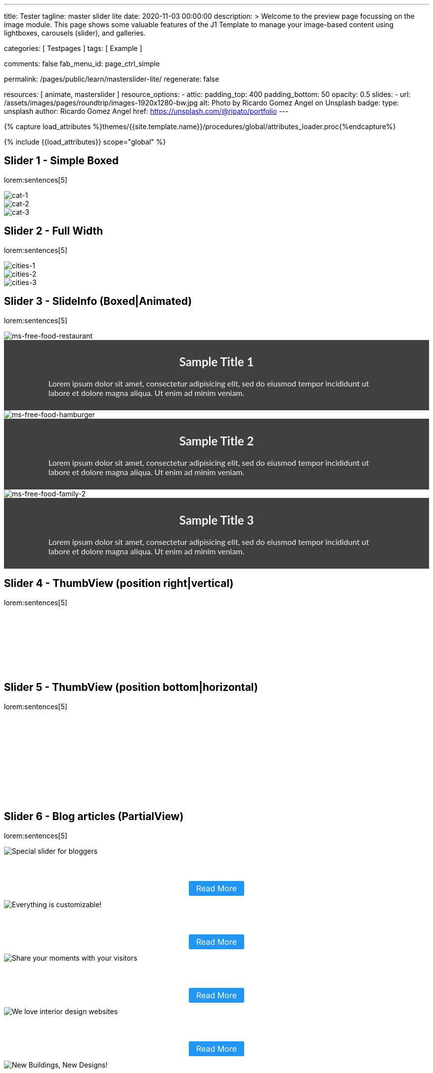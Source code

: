 ---
title:                                  Tester
tagline:                                master slider lite
date:                                   2020-11-03 00:00:00
description: >
                                        Welcome to the preview page focussing on the image module. This page
                                        shows some valuable features of the J1 Template to manage your image-based
                                        content using lightboxes, carousels (slider), and galleries.

categories:                             [ Testpages ]
tags:                                   [ Example ]

comments:                               false
fab_menu_id:                            page_ctrl_simple

permalink:                              /pages/public/learn/masterslider-lite/
regenerate:                             false

resources:                              [ animate, masterslider ]
resource_options:
  - attic:
      padding_top:                      400
      padding_bottom:                   50
      opacity:                          0.5
      slides:
        - url:                          /assets/images/pages/roundtrip/images-1920x1280-bw.jpg
          alt:                          Photo by Ricardo Gomez Angel on Unsplash
          badge:
            type:                       unsplash
            author:                     Ricardo Gomez Angel
            href:                       https://unsplash.com/@ripato/portfolio
---

// Page Initializer
// =============================================================================
// Enable the Liquid Preprocessor
:page-liquid:

// Set (local) page attributes here
// -----------------------------------------------------------------------------
// :page--attr:                         <attr-value>
:images-dir:                            {imagesdir}/pages/roundtrip/100_present_images

//  Load Liquid procedures
// -----------------------------------------------------------------------------
{% capture load_attributes %}themes/{{site.template.name}}/procedures/global/attributes_loader.proc{%endcapture%}

// Load page attributes
// -----------------------------------------------------------------------------
{% include {{load_attributes}} scope="global" %}

// Page content
// ~~~~~~~~~~~~~~~~~~~~~~~~~~~~~~~~~~~~~~~~~~~~~~~~~~~~~~~~~~~~~~~~~~~~~~~~~~~~~

// Include sub-documents (if any)
// -----------------------------------------------------------------------------

////
== Slider 0

slider::ms_00000[ role="mb-4 wm-800" ]
////


== Slider 1 - Simple Boxed

lorem:sentences[5]

////
++++
<!-- MasterSlider -->
<div id="p_ms_00001" class="master-slider-parent mt-3 mb-5">
  <!-- MasterSlider Main -->
  <div id="ms_00001" class="master-slider ms-skin-light-3">
    <div class="ms-slide">
      <img
        src="/assets/themes/j1/modules/masterslider/css/blank.gif"
        alt="cat-1" title="cat-1"
        data-src="/assets/images/modules/masterslider/cats/cat-1.jpg"
      >
    </div>
    <div class="ms-slide">
      <img
        src="/assets/themes/j1/modules/masterslider/css/blank.gif"
        alt="cat-2" title="cat-2"
        data-src="/assets/images/modules/masterslider/cats/cat-2.jpg"
      >
    </div>
    <div class="ms-slide">
      <img
        src="/assets/themes/j1/modules/masterslider/css/blank.gif"
        alt="cat-3" title="cat-3"
        data-src="/assets/images/modules/masterslider/cats/cat-3.jpg"
      >
    </div>
  </div>
  <!-- END MasterSlider Main -->
</div>
<!-- END MasterSlider ms_00001 -->
++++
////

++++
<div id="ms_00001" class="master-slider ms-skin-light-3">
  <div class="ms-slide">
    <img src="/assets/themes/j1/modules/masterslider/css/blank.gif" alt="cat-1" title="cat-1" data-src="/assets/images/modules/masterslider/cats/cat-1.jpg">
  </div>
  <div class="ms-slide">
    <img src="/assets/themes/j1/modules/masterslider/css/blank.gif" alt="cat-2" title="cat-2" data-src="/assets/images/modules/masterslider/cats/cat-2.jpg">
  </div>
  <div class="ms-slide">
    <img src="/assets/themes/j1/modules/masterslider/css/blank.gif" alt="cat-3" title="cat-3" data-src="/assets/images/modules/masterslider/cats/cat-3.jpg">
  </div>
</div>
++++

== Slider 2 - Full Width

lorem:sentences[5]

////
++++
<div id="p_ms_00002" class="master-slider-parent mt-3 mb-5">
  <!-- MasterSlider Main -->
  <div id="ms_00002" class="master-slider ms-skin-default">
    <div class="ms-slide">
      <img
        src="/assets/themes/j1/modules/masterslider/css/blank.gif"
        alt="cities-1" title="cities-1"
        data-src="/assets/images/modules/masterslider/mega_cities/andreas-brucker.jpg"
      >
    </div>
    <div class="ms-slide">
      <img
        src="/assets/themes/j1/modules/masterslider/css/blank.gif"
        alt="cities-2" title="cities-2"
        data-src="/assets/images/modules/masterslider/mega_cities/denys-nevozhai-1.jpg"
      >
    </div>
    <div class="ms-slide">
      <img
        src="/assets/themes/j1/modules/masterslider/css/blank.gif"
        alt="cities-3" title="cities-3"
        data-src="/assets/images/modules/masterslider/mega_cities/denys-nevozhai-2.jpg"
      >
    </div>
  </div>
  <!-- END MasterSlider Main -->
</div>
<!-- END MasterSlider ms_00002 -->
++++
////

++++
<div id="p_ms_00002" class="master-slider-parent mt-3 mb-5">
  <div id="ms_00002" class="master-slider ms-skin-default">
    <div class="ms-slide">
      <img src="/assets/themes/j1/modules/masterslider/css/blank.gif" alt="cities-1" title="cities-1" data-src="/assets/images/modules/masterslider/mega_cities/andreas-brucker.jpg">
    </div>
    <div class="ms-slide">
      <img src="/assets/themes/j1/modules/masterslider/css/blank.gif" alt="cities-2" title="cities-2" data-src="/assets/images/modules/masterslider/mega_cities/denys-nevozhai-1.jpg">
    </div>
    <div class="ms-slide">
      <img src="/assets/themes/j1/modules/masterslider/css/blank.gif" alt="cities-3" title="cities-3" data-src="/assets/images/modules/masterslider/mega_cities/denys-nevozhai-2.jpg">
    </div>
  </div>
</div>
++++


== Slider 3 - SlideInfo (Boxed|Animated)

lorem:sentences[5]

////
++++
<!-- MasterSlider 3 -->
<div id="p_ms0003" class="master-slider-parent mt-3 mb-5">
  <!-- MasterSlider Main -->
  <div id="MS0003" class="master-slider ms-skin-default" >
    <div class="ms-slide">
      <img
        src="/assets/themes/j1/modules/masterslider/css/blank.gif"
        alt="ms-free-food-restaurant"
        title="ms-free-food-restaurant"
        data-src="https://www.masterslider.com/wp-content/uploads/sites/5/2014/05/ms-free-food-restaurant.jpg"
      />
      <!-- MasterSlider Info -->
      <div class="ms-info">
        <div class="j1-ms-info-overlay">
          <h2 class="notoc j1-ms-info-headline r-text-500 animated rotateInUpLeft">Sample Title 1</h2>
          <p class="j1-ms-info-body r-text-300 animated fadeInRight">Lorem ipsum dolor sit amet, consectetur adipisicing elit, sed do eiusmod tempor incididunt ut labore et dolore magna aliqua. Ut enim ad minim veniam.</p>
        </div>
      </div>
      <!-- END MasterSlider Info -->
    </div>
    <div class="ms-slide">
      <img
        src="/assets/themes/j1/modules/masterslider/css/blank.gif"
        alt="ms-free-food-hamburger"
        title="ms-free-food-hamburger"
        data-src="https://www.masterslider.com/wp-content/uploads/sites/5/2014/05/ms-free-food-hamburger.jpg"
      />
      <!-- MasterSlider Info -->
      <div class="ms-info">
        <div class="j1-ms-info-overlay">
          <h2 class="notoc j1-ms-info-headline r-text-500 animated rotateInUpLeft">Sample Title 2</h2>
          <p class="j1-ms-info-body r-text-300 animated fadeInRight">Lorem ipsum dolor sit amet, consectetur adipisicing elit, sed do eiusmod tempor incididunt ut labore et dolore magna aliqua. Ut enim ad minim veniam.</p>
        </div>
      </div>
      <!-- END MasterSlider Info -->
    </div>
    <div class="ms-slide">
      <img
        src="/assets/themes/j1/modules/masterslider/css/blank.gif"
        alt="ms-free-food-family-2"
        title="ms-free-food-family-2"
        data-src="https://www.masterslider.com/wp-content/uploads/sites/5/2014/05/ms-free-food-family-2.jpg"
      />
      <!-- MasterSlider Info -->
      <div class="ms-info">
        <div class="j1-ms-info-overlay">
          <h2 class="notoc j1-ms-info-headline r-text-500 animated rotateInUpLeft">Sample Title 3</h2>
          <p class="j1-ms-info-body r-text-300 animated fadeInRight">Lorem ipsum dolor sit amet, consectetur adipisicing elit, sed do eiusmod tempor incididunt ut labore et dolore magna aliqua. Ut enim ad minim veniam.</p>
        </div>
      </div>
      <!-- END MasterSlider Info -->
    </div>
  </div>
  <!-- END MasterSlider Main -->
</div>
<!-- END MasterSlider 3 -->
++++
////

++++
<!-- MasterSlider 3 -->
<div id="p_ms0003" class="master-slider-parent mt-3 mb-5">
  <div id="ms_00003" class="master-slider ms-skin-default">
    <div class="ms-slide">
      <img src="/assets/themes/j1/modules/masterslider/css/blank.gif" alt="ms-free-food-restaurant" title="ms-free-food-restaurant" data-src="https://www.masterslider.com/wp-content/uploads/sites/5/2014/05/ms-free-food-restaurant.jpg">
      <!-- MasterSlider Info -->
      <div class="ms-info">
        <div class="j1-ms-info-overlay">
          <h2 class="notoc j1-ms-info-headline r-text-300  animated rotateInUpLeft ">Sample Title 1</h2>
          <p class="j1-ms-info-body r-text-300  animated fadeInRight ">Lorem ipsum dolor sit amet, consectetur adipisicing elit, sed do eiusmod tempor incididunt ut labore et dolore magna aliqua. Ut enim ad minim veniam.
          </p>
        </div>
      </div>
    </div>
    <div class="ms-slide">
      <img src="/assets/themes/j1/modules/masterslider/css/blank.gif" alt="ms-free-food-hamburger" title="ms-free-food-hamburger" data-src="https://www.masterslider.com/wp-content/uploads/sites/5/2014/05/ms-free-food-hamburger.jpg">
      <!-- MasterSlider Info -->
      <div class="ms-info">
        <div class="j1-ms-info-overlay">
          <h2 class="notoc j1-ms-info-headline r-text-300  animated rotateInUpLeft ">Sample Title 2</h2>
          <p class="j1-ms-info-body r-text-300  animated fadeInRight ">Lorem ipsum dolor sit amet, consectetur adipisicing elit, sed do eiusmod tempor incididunt ut labore et dolore magna aliqua. Ut enim ad minim veniam.
          </p>
        </div>
      </div>
    </div>
    <div class="ms-slide">
      <img src="/assets/themes/j1/modules/masterslider/css/blank.gif" alt="ms-free-food-family-2" title="ms-free-food-family-2" data-src="https://www.masterslider.com/wp-content/uploads/sites/5/2014/05/ms-free-food-family-2.jpg">
      <!-- MasterSlider Info -->
      <div class="ms-info">
        <div class="j1-ms-info-overlay">
          <h2 class="notoc j1-ms-info-headline r-text-300  animated rotateInUpLeft ">Sample Title 3</h2>
          <p class="j1-ms-info-body r-text-300  animated fadeInRight ">Lorem ipsum dolor sit amet, consectetur adipisicing elit, sed do eiusmod tempor incididunt ut labore et dolore magna aliqua. Ut enim ad minim veniam.
          </p>
        </div>
      </div>
    </div>
  </div>
</div>
++++


== Slider 4 - ThumbView (position right|vertical)

lorem:sentences[5]

++++
<!-- MasterSlider -->
<div id="p_ms62a702e85fdd9" class="master-slider-parent ms-parent-id-63  mt-3 mb-5"  >
  <!-- MasterSlider Main -->
  <div id="MS62a702e85fdd9" class="master-slider ms-skin-light-2" >
    <div class="ms-slide">
      <img src="https://www.masterslider.com/wp-content/plugins/masterslider/public/assets/css/blank.gif" alt="" title="ms-free-animals-1" data-src="https://www.masterslider.com/wp-content/uploads/sites/5/2014/05/ms-free-animals-1.jpg" />
      <img class="ms-thumb" src="https://www.masterslider.com/wp-content/uploads/sites/5/2014/05/ms-free-animals-1-100x80.jpg" alt="" />
    </div>
    <div class="ms-slide">
      <img src="https://www.masterslider.com/wp-content/plugins/masterslider/public/assets/css/blank.gif" alt="" title="ms-free-animals-2" data-src="https://www.masterslider.com/wp-content/uploads/sites/5/2014/05/ms-free-animals-2.jpg" />
      <img class="ms-thumb" src="https://www.masterslider.com/wp-content/uploads/sites/5/2014/05/ms-free-animals-2-100x80.jpg" alt="" />
    </div>
    <div class="ms-slide">
      <img src="https://www.masterslider.com/wp-content/plugins/masterslider/public/assets/css/blank.gif" alt="" title="ms-free-animals-3" data-src="https://www.masterslider.com/wp-content/uploads/sites/5/2014/05/ms-free-animals-3.jpg" />
      <img class="ms-thumb" src="https://www.masterslider.com/wp-content/uploads/sites/5/2014/05/ms-free-animals-3-100x80.jpg" alt="" />
    </div>
    <div class="ms-slide">
      <img src="https://www.masterslider.com/wp-content/plugins/masterslider/public/assets/css/blank.gif" alt="" title="ms-free-animals-4" data-src="https://www.masterslider.com/wp-content/uploads/sites/5/2014/05/ms-free-animals-4.jpg" />
      <img class="ms-thumb" src="https://www.masterslider.com/wp-content/uploads/sites/5/2014/05/ms-free-animals-4-100x80.jpg" alt="" />
    </div>
    <div class="ms-slide">
      <img src="https://www.masterslider.com/wp-content/plugins/masterslider/public/assets/css/blank.gif" alt="" title="ms-free-animals-5" data-src="https://www.masterslider.com/wp-content/uploads/sites/5/2014/05/ms-free-animals-5.jpg" />
      <img class="ms-thumb" src="https://www.masterslider.com/wp-content/uploads/sites/5/2014/05/ms-free-animals-5-100x80.jpg" alt="" />
    </div>
    <div class="ms-slide">
      <img src="https://www.masterslider.com/wp-content/plugins/masterslider/public/assets/css/blank.gif" alt="" title="ms-free-animals-6" data-src="https://www.masterslider.com/wp-content/uploads/sites/5/2014/05/ms-free-animals-6.jpg" />
      <img class="ms-thumb" src="https://www.masterslider.com/wp-content/uploads/sites/5/2014/05/ms-free-animals-6-100x80.jpg" alt="" />
    </div>
    <div class="ms-slide">
      <img src="https://www.masterslider.com/wp-content/plugins/masterslider/public/assets/css/blank.gif" alt="" title="ms-free-animals-7" data-src="https://www.masterslider.com/wp-content/uploads/sites/5/2014/05/ms-free-animals-7.jpg" />
      <img class="ms-thumb" src="https://www.masterslider.com/wp-content/uploads/sites/5/2014/05/ms-free-animals-7-100x80.jpg" alt="" />
    </div>
  </div>
  <!-- END MasterSlider Main -->
</div>
<!-- END MasterSlider -->
++++


== Slider 5 - ThumbView  (position bottom|horizontal)

lorem:sentences[5]

++++
<!-- MasterSlider -->
<div id="p_ms62a70846a678e" class="master-slider-parent ms-parent-id-190 mt-3 mb-5" style="max-width:1100px;"  >
  <!-- MasterSlider Main -->
  <div id="MS62a706bd0f5b3" class="master-slider ms-skin-default" >
    <div class="ms-slide">
      <img src="https://www.masterslider.com/wp-content/plugins/masterslider/public/assets/css/blank.gif" alt="" title="ms-free-food-family" data-src="https://www.masterslider.com/wp-content/uploads/sites/5/2014/05/ms-free-food-family.jpg" />
      <img class="ms-thumb" src="https://www.masterslider.com/wp-content/uploads/sites/5/2014/05/ms-free-food-family-140x80.jpg" alt="" />
    </div>
    <div class="ms-slide">
      <img src="https://www.masterslider.com/wp-content/plugins/masterslider/public/assets/css/blank.gif" alt="" title="ms-free-food-woman-hand" data-src="https://www.masterslider.com/wp-content/uploads/sites/5/2014/05/ms-free-food-woman-hand.jpg" />
      <img class="ms-thumb" src="https://www.masterslider.com/wp-content/uploads/sites/5/2014/05/ms-free-food-woman-hand-140x80.jpg" alt="" />
    </div>
    <div class="ms-slide">
      <img src="https://www.masterslider.com/wp-content/plugins/masterslider/public/assets/css/blank.gif" alt="" title="ms-free-food-family-2" data-src="https://www.masterslider.com/wp-content/uploads/sites/5/2014/05/ms-free-food-family-2.jpg" />
      <img class="ms-thumb" src="https://www.masterslider.com/wp-content/uploads/sites/5/2014/05/ms-free-food-family-2-140x80.jpg" alt="" />
    </div>
    <div class="ms-slide">
      <img src="https://www.masterslider.com/wp-content/plugins/masterslider/public/assets/css/blank.gif" alt="" title="ms-free-food-family-3" data-src="https://www.masterslider.com/wp-content/uploads/sites/5/2014/05/ms-free-food-family-3.jpg" />
      <img class="ms-thumb" src="https://www.masterslider.com/wp-content/uploads/sites/5/2014/05/ms-free-food-family-3-140x80.jpg" alt="" />
    </div>
    <div class="ms-slide">
      <img src="https://www.masterslider.com/wp-content/plugins/masterslider/public/assets/css/blank.gif" alt="" title="ms-free-food-hamburger" data-src="https://www.masterslider.com/wp-content/uploads/sites/5/2014/05/ms-free-food-hamburger.jpg" />
      <img class="ms-thumb" src="https://www.masterslider.com/wp-content/uploads/sites/5/2014/05/ms-free-food-hamburger-140x80.jpg" alt="" />
    </div>
    <div class="ms-slide">
      <img src="https://www.masterslider.com/wp-content/plugins/masterslider/public/assets/css/blank.gif" alt="" title="ms-free-food-pizza" data-src="https://www.masterslider.com/wp-content/uploads/sites/5/2014/05/ms-free-food-pizza.jpg" />
      <img class="ms-thumb" src="https://www.masterslider.com/wp-content/uploads/sites/5/2014/05/ms-free-food-pizza-140x80.jpg" alt="" />
    </div>
    <div class="ms-slide">
      <img src="https://www.masterslider.com/wp-content/plugins/masterslider/public/assets/css/blank.gif" alt="" title="ms-free-food-restaurant" data-src="https://www.masterslider.com/wp-content/uploads/sites/5/2014/05/ms-free-food-restaurant.jpg" />
      <img class="ms-thumb" src="https://www.masterslider.com/wp-content/uploads/sites/5/2014/05/ms-free-food-restaurant-140x80.jpg" alt="" />
    </div>
    <div class="ms-slide">
      <img src="https://www.masterslider.com/wp-content/plugins/masterslider/public/assets/css/blank.gif" alt="" title="ms-free-food-single-man" data-src="https://www.masterslider.com/wp-content/uploads/sites/5/2014/05/ms-free-food-single-man.jpg" />
      <img class="ms-thumb" src="https://www.masterslider.com/wp-content/uploads/sites/5/2014/05/ms-free-food-single-man-140x80.jpg" alt="" />
    </div>
    <div class="ms-slide">
      <img src="https://www.masterslider.com/wp-content/plugins/masterslider/public/assets/css/blank.gif" alt="" title="ms-free-food-single-woman" data-src="https://www.masterslider.com/wp-content/uploads/sites/5/2014/05/ms-free-food-single-woman.jpg" />
      <img class="ms-thumb" src="https://www.masterslider.com/wp-content/uploads/sites/5/2014/05/ms-free-food-single-woman-140x80.jpg" alt="" />
    </div>
    <div class="ms-slide">
      <img src="https://www.masterslider.com/wp-content/plugins/masterslider/public/assets/css/blank.gif" alt="" title="ms-free-food-table" data-src="https://www.masterslider.com/wp-content/uploads/sites/5/2014/05/ms-free-food-table.jpg" />
      <img class="ms-thumb" src="https://www.masterslider.com/wp-content/uploads/sites/5/2014/05/ms-free-food-table-140x80.jpg" alt="" />
    </div>
  </div>
  <!-- END MasterSlider Main -->
</div>
<!-- END MasterSlider -->
++++


== Slider 6 - Blog articles (PartialView)

lorem:sentences[5]

++++
<!-- MasterSlider -->
<div id="p_ms62a70f2f113eb" class="master-slider-parent ms-staff-carousel ms-parent-id-70 mt-3 mb-5" style="max-width:100%;"  >
  <!-- MasterSlider Main -->
  <div id="MS62a70f2f113eb" class="master-slider ms-skin-default ms-wk ms-layout-partialview" >
    <div class="ms-slide  ms-slide-post-4252" data-delay="10" data-fill-mode="fill"   >
      <img src="https://www.masterslider.com/wp-content/plugins/masterslider/public/assets/css/blank.gif" alt="Special slider for bloggers" title="Special slider for bloggers" data-src="https://www.masterslider.com/wp-content/uploads/sites/5/2017/06/postslider6-bg-slide2-1024x622.jpg" />
      <div class="ms-info">
        <div style="text-align: center;">
          <h2 class="notoc r-text-400 animated fadeInLeft" style="text-align: center; font-size: 20px; font-weight: 600; color: #fff;">Special slider for bloggers</h4>
          <!-- p style="margin-bottom: 25px;">Are you managing wordpress website? No matter that you are expert or amateur photographer, We offer  ...</p -->
          <p class="animated fadeInRight mt-4">
            <a class="link-no-decoration" style="padding: 5px 15px; background: #2196f3; text-decoration: none; color: #fff; border-radius:3px; font-size: 16px;" href="#void">Read More</a>
          </p>
        </div>
      </div>
    </div>
    <div class="ms-slide  ms-slide-post-4251" data-delay="10" data-fill-mode="fill"   >
      <img src="https://www.masterslider.com/wp-content/plugins/masterslider/public/assets/css/blank.gif" alt="Everything is customizable!" title="Everything is customizable!" data-src="https://www.masterslider.com/wp-content/uploads/sites/5/2017/06/postslider6-bg-1-1024x622.jpg" />
      <div class="ms-info">
        <div style="text-align: center;">
          <h2 class="notoc r-text-400 animated fadeInLeft" style="text-align: center; font-size: 20px; font-weight: 600; color: #fff;">Everything is customizable!</h4>
          <!-- p style="margin-bottom: 25px;">create a wordpress slider for your website just in minutes by Master Slider templates! Everything wi ...</p -->
          <p class="animated fadeInRight mt-4">
            <a class="link-no-decoration" style="padding: 5px 15px; background: #2196f3; text-decoration: none; color: #fff; border-radius:3px; font-size: 16px;" href="#void">Read More</a>
          </p>
        </div>
      </div>
    </div>
    <div class="ms-slide  ms-slide-post-4246" data-delay="10" data-fill-mode="fill"   >
      <img src="https://www.masterslider.com/wp-content/plugins/masterslider/public/assets/css/blank.gif" alt="Share your moments with your visitors" title="Share your moments with your visitors" data-src="https://www.masterslider.com/wp-content/uploads/sites/5/2017/06/postslider6-bg-slide3-1024x622.jpg" />
      <div class="ms-info">
        <div style="text-align: center;">
          <h2 class="notoc r-text-400 animated fadeInLeft" style="text-align: center; font-size: 20px; font-weight: 600; color: #fff;">Share your moments with your visitors</h4>
          <!-- p style="margin-bottom: 25px;">Our pre-made templates make it easy for you to create slideshows by your Tastes. this template is su ...</p -->
          <p class="animated fadeInRight mt-4">
            <a class="link-no-decoration" style="padding: 5px 15px; background: #2196f3; text-decoration: none; color: #fff; border-radius:3px; font-size: 16px;" href="#void">Read More</a>
          </p>
        </div>
      </div>
    </div>
    <div class="ms-slide  ms-slide-post-4239" data-delay="10" data-fill-mode="fill"   >
      <img src="https://www.masterslider.com/wp-content/plugins/masterslider/public/assets/css/blank.gif" alt="We love interior design websites" title="We love interior design websites" data-src="https://www.masterslider.com/wp-content/uploads/sites/5/2017/06/postslider-5-img-3.jpg" />
      <div class="ms-info">
        <div style="text-align: center;">
          <h2 class="notoc r-text-400 animated fadeInLeft" style="text-align: center; font-size: 20px; font-weight: 600; color: #fff;">We love interior design websites</h4>
          <!-- p style="margin-bottom: 25px;">Are you searching for slider plugin that support video and text? Master slider is Best slider to sho ...</p -->
          <p class="animated fadeInRight mt-4">
            <a class="link-no-decoration" style="padding: 5px 15px; background: #2196f3; text-decoration: none; color: #fff; border-radius:3px; font-size: 16px;" href="#void">Read More</a>
          </p>
        </div>
      </div>
    </div>
    <div class="ms-slide  ms-slide-post-4238" data-delay="10" data-fill-mode="fill"   >
      <img src="https://www.masterslider.com/wp-content/plugins/masterslider/public/assets/css/blank.gif" alt="New Buildings, New Designs!" title="New Buildings, New Designs!" data-src="https://www.masterslider.com/wp-content/uploads/sites/5/2017/06/postslider-5-img-2.jpg" />
      <div class="ms-info">
        <div style="text-align: center;">
          <h2 class="notoc r-text-400 animated fadeInLeft" style="text-align: center; font-size: 20px; font-weight: 600; color: #fff;">New Buildings, New Designs!</h4>
          <!-- p style="margin-bottom: 25px;">Here is revolution on wordpress slider! Build your favorite slider with our ready to use templates j ...</p -->
          <p class="animated fadeInRight mt-4">
             <a class="link-no-decoration" style="padding: 5px 15px; background: #2196f3; text-decoration: none; color: #fff; border-radius:3px; font-size: 16px;" href="#void">Read More</a>
          </p>
        </div>
      </div>
    </div>
    <div class="ms-slide  ms-slide-post-4233" data-delay="10" data-fill-mode="fill"   >
      <img src="https://www.masterslider.com/wp-content/plugins/masterslider/public/assets/css/blank.gif" alt="Greatest Modern Architect Designs" title="Greatest Modern Architect Designs" data-src="https://www.masterslider.com/wp-content/uploads/sites/5/2017/06/postslider-5-img-1.jpg" />
      <div class="ms-info">
        <div style="text-align: center;">
          <h2 class="notoc r-text-400 animated fadeInLeft" style="text-align: center; font-size: 20px; font-weight: 600; color: #fff;">Greatest Modern Architect Designs</h4>
          <!-- p style="margin-bottom: 25px;">Create a slider with Master Slider plugin! With this architecture template, you just need to add you ...</p -->
          <p class="animated fadeInRight mt-4">
             <a class="link-no-decoration" style="padding: 5px 15px; background: #2196f3; text-decoration: none; color: #fff; border-radius:3px; font-size: 16px;" href="#void">Read More</a>
          </p>
        </div>
      </div>
    </div>
  </div>
  <!-- END MasterSlider Main -->
</div>
<!-- END MasterSlider -->
++++


////
== Slider 8

lorem:sentences[5]

++++
<!-- MasterSlider -->
<div id="p_ms62a725da068e7" class="master-slider-parent ms-parent-id-65 mt-3 mb-5" style="max-width:1200px;"  >
  <!-- MasterSlider Main -->
  <div id="MS62a725da068e7" class="master-slider ms-skin-light-2" >
    <div class="ms-slide">
      <img src="https://www.masterslider.com/wp-content/plugins/masterslider/public/assets/css/blank.gif" alt="" title="" data-src="https://www.masterslider.com/wp-content/uploads/sites/5/2014/05/business-bg-slide1.jpg" />
      <div class="ms-info ms-info-context">
        <h2 class="notoc" style="text-align: left;">Sample Title 1</h2>
        <p style="text-align: left;">Lorem ipsum dolor sit amet, consectetur adipisicing elit, sed do eiusmod tempor incididunt ut labore et dolore magna aliqua. Ut enim ad minim veniam, quis nostrud exercitation ullamco laboris nisi ut aliquip ex ea commodo consequat. Duis aute irure dolor in reprehenderit in voluptate velit esse cillum dolore eu fugiat nulla pariatur.</p>
      </div>
    </div>
    <div class="ms-slide">
      <img src="https://www.masterslider.com/wp-content/plugins/masterslider/public/assets/css/blank.gif" alt="" title="" data-src="https://www.masterslider.com/wp-content/uploads/sites/5/2014/05/business-bg-slide2.jpg" />
      <div class="ms-info ms-info-context">
        <h2 class="notoc" style="text-align: left;">Sample Title 2</h2>
        <p style="text-align: left;">Lorem ipsum dolor sit amet, consectetur adipisicing elit, sed do eiusmod tempor incididunt ut labore et dolore magna aliqua. Ut enim ad minim veniam, quis nostrud exercitation ullamco laboris nisi ut aliquip ex ea commodo consequat. Duis aute irure dolor in reprehenderit in voluptate velit esse cillum dolore eu fugiat nulla pariatur.</p>
      </div>
    </div>
    <div class="ms-slide">
      <img src="https://www.masterslider.com/wp-content/plugins/masterslider/public/assets/css/blank.gif" alt="" title="" data-src="https://www.masterslider.com/wp-content/uploads/sites/5/2014/05/business-bg-slide3.jpg" />
      <div class="ms-info ms-info-context">
        <h2 class="notoc" style="text-align: left;">Sample Title 3</h2>
        <p style="text-align: left;">Lorem ipsum dolor sit amet, consectetur adipisicing elit, sed do eiusmod tempor incididunt ut labore et dolore magna aliqua. Ut enim ad minim veniam, quis nostrud exercitation ullamco laboris nisi ut aliquip ex ea commodo consequat. Duis aute irure dolor in reprehenderit in voluptate velit esse cillum dolore eu fugiat nulla pariatur.</p>
      </div>
    </div>
  </div>
  <!-- END MasterSlider Main -->
</div>
<!-- END MasterSlider -->
++++
////


== Slider 8 - ThumbView  (position right|vertical)

lorem:sentences[5]

++++
<!-- MasterSlider -->
<div id="p_ms62a72e9c69f74" class="master-slider-parent ms-vertical-template ms-parent-id-189 mt-3 mb-5" style="max-width:754px;"  >
  <!-- MasterSlider Main -->
  <div id="MS62a72e9c69f74" class="master-slider ms-skin-default" >
    <div class="ms-slide">
      <img src="https://www.masterslider.com/wp-content/plugins/masterslider/public/assets/css/blank.gif" alt="" title="" data-src="https://www.masterslider.com/wp-content/uploads/sites/5/2014/04/vds-5.jpg" />
      <img class="ms-thumb" src="https://www.masterslider.com/wp-content/uploads/sites/5/2014/04/vds-5-130x85.jpg" alt="" />
    </div>
    <div class="ms-slide">
      <img src="https://www.masterslider.com/wp-content/plugins/masterslider/public/assets/css/blank.gif" alt="" title="" data-src="https://www.masterslider.com/wp-content/uploads/sites/5/2014/04/vds-1.jpg" />
      <img class="ms-thumb" src="https://www.masterslider.com/wp-content/uploads/sites/5/2014/04/vds-1-130x85.jpg" alt="" />
    </div>
    <div class="ms-slide">
      <img src="https://www.masterslider.com/wp-content/plugins/masterslider/public/assets/css/blank.gif" alt="" title="" data-src="https://www.masterslider.com/wp-content/uploads/sites/5/2014/04/vds-2.jpg" />
      <img class="ms-thumb" src="https://www.masterslider.com/wp-content/uploads/sites/5/2014/04/vds-2-130x85.jpg" alt="" />
    </div>
    <div class="ms-slide">
      <img src="https://www.masterslider.com/wp-content/plugins/masterslider/public/assets/css/blank.gif" alt="" title="" data-src="https://www.masterslider.com/wp-content/uploads/sites/5/2014/04/vds-3.jpg" />
      <img class="ms-thumb" src="https://www.masterslider.com/wp-content/uploads/sites/5/2014/04/vds-3-130x85.jpg" alt="" />
    </div>
    <div class="ms-slide">
      <img src="https://www.masterslider.com/wp-content/plugins/masterslider/public/assets/css/blank.gif" alt="" title="" data-src="https://www.masterslider.com/wp-content/uploads/sites/5/2014/04/vds-4.jpg" />
      <img class="ms-thumb" src="https://www.masterslider.com/wp-content/uploads/sites/5/2014/04/vds-4-130x85.jpg" alt="" />
    </div>
    <div class="ms-slide">
      <img src="https://www.masterslider.com/wp-content/plugins/masterslider/public/assets/css/blank.gif" alt="" title="" data-src="https://www.masterslider.com/wp-content/uploads/sites/5/2014/04/vds-6.jpg" />
      <img class="ms-thumb" src="https://www.masterslider.com/wp-content/uploads/sites/5/2014/04/vds-6-130x85.jpg" alt="" />
    </div>
    <div class="ms-slide">
      <img src="https://www.masterslider.com/wp-content/plugins/masterslider/public/assets/css/blank.gif" alt="" title="" data-src="https://www.masterslider.com/wp-content/uploads/sites/5/2014/04/vds-7.jpg" />
      <img class="ms-thumb" src="https://www.masterslider.com/wp-content/uploads/sites/5/2014/04/vds-7-130x85.jpg" alt="" />
    </div>
  </div>
  <!-- END MasterSlider Main -->
</div>
<!-- END MasterSlider -->
++++



++++
<style>

.j1-ms-info {
  background-color: rgba(0,0,0,.75);
  font-family: "Lato";
  font-size: 16px;
  padding-top: 10px;
  padding-right: 30px;
  padding-bottom: 10px;
  padding-left: 30px;
  font-weight: 400;
  line-height: normal;
  color: #f3f3f3;
}

.j1-ms-info-overlay {
  background-color: rgba(0,0,0,.75);
  font-family: "Lato";
  font-size: 16px;
  padding-top: 10px;
  padding-right: 90px;
  padding-bottom: 10px;
  padding-left: 90px;
  font-weight: 400;
  line-height: normal;
  color: #f3f3f3;
}
h2.j1-ms-info-headline {
  text-align: center;
  font-family: "Lato";
}

.j1-ms-info-body r-text-300 {
  text-align: center;
  font-family: "Lato";
}

.ms-info-context {
  background-color: rgba(0,0,0,.75);
  font-family: "Lato";
  font-size: 16px;
  padding-top: 10px;
  padding-right: 30px;
  padding-bottom: 40px;
  padding-left: 30px;
  font-weight: 400;
  line-height: normal;
  color: #f3f3f3;
}

.ms-tab-context {
  font-family: "Lato";
  font-size: 16px;
}

.msp-cn-3470-6 {
    background-color: rgba(0,0,0,.75);
    padding-top: 40px;
    padding-right: 30px;
    padding-bottom: 40px;
    padding-left: 30px;
    font-family: "Lato";
    font-weight: 400;
    font-size: 26px;
    line-height: normal;
    color: #f3f3f3;
    width: 100%;
    min-height: 10%;
    box-sizing: border-box;
}

.msp-cn-1542-7 {
  padding-top: 8px;
  padding-right: 20px;
  padding-bottom: 8px;
  padding-left: 20px;
  font-weight: 400;
  line-height: normal;
}

.msp-preset-btn-149 {
  background-color: #f4524d;
  color: #fff;
}

</style>
++++
